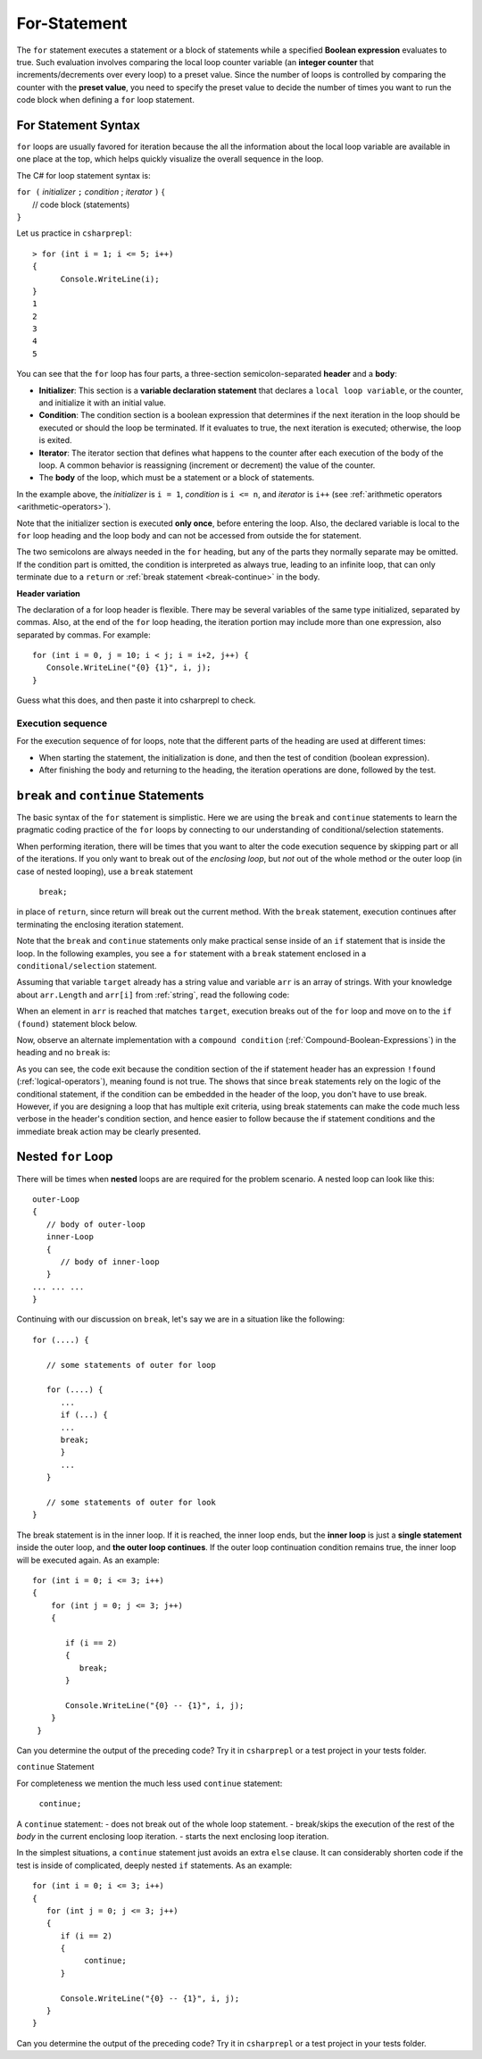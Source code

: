 .. index:: statement; for

For-Statement 
============================ 

The ``for`` statement executes a statement or a block of statements 
while a specified **Boolean expression** evaluates to true. Such evaluation involves 
comparing the local loop counter variable (an **integer counter** that increments/decrements over every loop) 
to a preset value. Since the number of loops is controlled by comparing the counter with the **preset value**, 
you need to specify the preset value to decide the number of times you want to run the code block when defining 
a ``for`` loop statement.  


For Statement Syntax
----------------------

``for`` loops are usually favored for iteration because the   
all the information about the local loop variable are available in one place at the top, 
which helps quickly visualize the overall sequence in the loop.

The C# for loop statement syntax is:

| ``for (`` *initializer* ``;`` *condition* ; *iterator* ``)`` 
    {
|    // code block (statements)
| ``}``

Let us practice in ``csharprepl``::

   > for (int i = 1; i <= 5; i++) 
   {                                                                                                                     
         Console.WriteLine(i);                                                                                             
   }                                                                                                                     
   1
   2
   3
   4
   5


You can see that the ``for`` loop has four parts, a three-section semicolon-separated **header** 
and a **body**:

- **Initializer**: This section is a **variable declaration statement** that 
  declares a ``local loop variable``, or the counter, and initialize it with an initial value. 
- **Condition**: The condition section is a boolean expression that determines 
  if the next iteration in the loop should be executed or should the loop be terminated. If it evaluates to true, 
  the next iteration is executed; otherwise, the loop is exited. 
- **Iterator**: The iterator section that defines what happens to the counter after each 
  execution of the body of the loop. A common behavior is reassigning 
  (increment or decrement) the value of the counter. 
- The **body** of the loop, which must be a statement or a block of statements.

In the example above, the *initializer* is ``i = 1``, *condition* is ``i <= n``, 
and *iterator* is ``i++`` (see :ref:`arithmetic operators <arithmetic-operators>`).

Note that the initializer section is executed **only once**, before entering the loop. 
Also, the declared variable is local to the ``for`` loop heading and 
the loop body and can not be accessed from outside the for statement. 

The two semicolons are always needed in the ``for`` heading, but any of the
parts they normally separate may be omitted.  
If the condition part is omitted, the condition is 
interpreted as always true, leading to an infinite loop, that can only
terminate due to a ``return`` or :ref:`break statement <break-continue>` in the body.  

**Header variation**

The declaration of a for loop header is flexible. There may be several variables of the
same type initialized, separated by commas. Also, at the end of the ``for`` loop heading, 
the iteration portion may include more than one expression, also separated by commas.  
For example::

      for (int i = 0, j = 10; i < j; i = i+2, j++) {
         Console.WriteLine("{0} {1}", i, j);
      }

Guess what this does, and then paste it into csharprepl to check.



.. index:: execution sequence; for loop

Execution sequence
~~~~~~~~~~~~~~~~~~~

For the execution sequence of for loops, note that the different parts of 
the heading are used at different times:

* When starting the statement, the initialization is done, and then
  the test of condition (boolean expression).
* After finishing the body and returning to the heading, the iteration operations
  are done, followed by the test.


.. The comma separated lists in a ``for`` statement heading 
.. are mentioned here for completeness. Later we will find a situation
.. where this is actually useful.

.. index::
   statement; break
   statement; continue
   break statement
   continue statement
   

.. _break-continue:

``break`` and ``continue`` Statements
--------------------------------------

The basic syntax of the ``for`` statement is simplistic. Here we are using the 
``break`` and ``continue`` statements to learn the pragmatic coding practice of the ``for`` 
loops by connecting to our understanding of conditional/selection statements. 

When performing iteration, there will be times that you want to alter the code execution 
sequence by skipping part or all of the iterations. If you only want to break out of 
the *enclosing loop*, but *not* out of the whole method or the outer loop (in case of 
nested looping), use a ``break`` statement

  ``break;`` 
  
in place of ``return``, since return will break out the current method. With the ``break`` 
statement, execution continues after terminating the enclosing iteration statement.  

Note that the ``break`` and ``continue`` statements only make practical sense 
inside of an ``if`` statement that is inside the loop. In the following examples, 
you see a ``for`` statement with a ``break`` statement enclosed in a 
``conditional/selection`` statement. 

Assuming that variable ``target`` already has a string value and variable ``arr`` is an array of
strings. With your knowledge about ``arr.Length`` and ``arr[i]`` from :ref:`string`, read 
the following code:

.. code-block:: csharp
   :linenos:
   :emphasize-lines: 5-9

   bool found = false;    
   
   for (int i = 0; i < arr.Length; i++)   // loop for arr.Length times
   {
      if (arr[i] == target)               // if one of arr == targe
      {
         found = true;                    // set found to true
         break;                           // break out of the enclosing loop
      }
   }
    
   if (found)                             // if found == true (from the previous block)
   {
      Console.WriteLine("Target found at index " + i);
   } 
   else 
   {
      Console.WriteLine("Target not found");
   } 

When an element in ``arr`` is reached that matches ``target``, execution breaks out 
of the ``for`` loop and move on to the ``if (found)`` statement block below. 

Now, observe an alternate implementation with a ``compound condition`` (:ref:`Compound-Boolean-Expressions`) in the heading 
and no ``break`` is:

.. code-block:: csharp
   :linenos:
   :emphasize-lines: 3

    bool found = false;
    
    for (int i = 0; i < a.Length && !found; i++) {
       if (a[i] == target) {
          found = true;
       }
    }
    
    if (found) {
       Console.WriteLine("Target found at index " + i);
    } else {
       Console.WriteLine("Target not found");
    } 

As you can see, the code exit because the condition section of the if statement header 
has an expression ``!found`` (:ref:`logical-operators`), meaning found is not true. 
The shows that since ``break`` statements rely on the logic of the conditional statement, 
if the condition can be embedded in the header of the loop, you don't have to use break. 
However, if you are designing a loop that has multiple exit criteria, using break statements 
can make the code much less verbose in the header's condition section, and hence easier to 
follow because the if statement conditions and the immediate break action may be clearly 
presented. 


.. _nested-for-loop:

Nested ``for`` Loop
-----------------------

There will be times when **nested** loops are are required for the problem scenario. 
A nested loop can look like this::

   outer-Loop 
   {
      // body of outer-loop
      inner-Loop
      {
         // body of inner-loop
      }
   ... ... ...
   }

Continuing with our discussion on ``break``, let's say we are in a situation like the following::

   for (....) {
      
      // some statements of outer for loop
      
      for (....) {
         ...
         if (...) {
         ...
         break;
         }
         ...
      }

      // some statements of outer for look
   } 

The break statement is in the inner loop. If it is reached, the inner loop ends,
but the **inner loop** is just a **single statement** inside the outer loop, 
and **the outer loop continues**.  
If the outer loop continuation condition remains true,
the inner loop will be executed again. As an example::

  for (int i = 0; i <= 3; i++)
  {
      for (int j = 0; j <= 3; j++)
      {

         if (i == 2)
         {
            break;
         }

         Console.WriteLine("{0} -- {1}", i, j);
      }
   }

Can you determine the output of the preceding code? Try it in ``csharprepl`` or a test project 
in your tests folder. 


``continue`` Statement

For completeness we mention the much less used ``continue`` statement:

  ``continue;``  

A ``continue`` statement:
- does not break out of the whole loop statement.
- break/skips the execution of the rest of the *body* in the current enclosing loop iteration.
- starts the next enclosing loop iteration. 

In the simplest situations, a ``continue`` statement just avoids an extra ``else`` clause. 
It can considerably shorten code if the test is inside of complicated, deeply nested 
``if`` statements. As an example::

   for (int i = 0; i <= 3; i++)
   {
      for (int j = 0; j <= 3; j++)
      {
         if (i == 2)
         {
              continue;
         }

         Console.WriteLine("{0} -- {1}", i, j);
      }
   }

Can you determine the output of the preceding code? Try it in ``csharprepl`` or a test project 
in your tests folder. 





